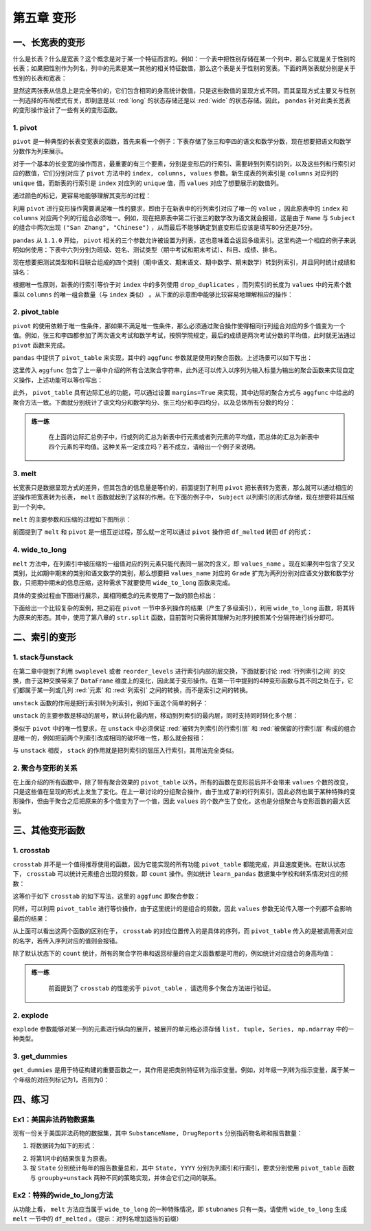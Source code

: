 ****************************
第五章 变形
****************************

.. ipython:: python
    
    import numpy as np
    import pandas as pd

一、长宽表的变形
===================

什么是长表？什么是宽表？这个概念是对于某一个特征而言的。例如：一个表中把性别存储在某一个列中，那么它就是关于性别的长表；如果把性别作为列名，列中的元素是某一其他的相关特征数值，那么这个表是关于性别的宽表。下面的两张表就分别是关于性别的长表和宽表：

.. ipython:: python
    
    pd.DataFrame({'Gender':['F','F','M','M'],
                  'Height':[163, 160, 175, 180]})
    pd.DataFrame({'Height: F':[163, 160],
                  'Height: M':[175, 180]})

显然这两张表从信息上是完全等价的，它们包含相同的身高统计数值，只是这些数值的呈现方式不同，而其呈现方式主要又与性别一列选择的布局模式有关，即到底是以 :red:`long` 的状态存储还是以 :red:`wide` 的状态存储。因此， ``pandas`` 针对此类长宽表的变形操作设计了一些有关的变形函数。

1. pivot
--------------------

``pivot`` 是一种典型的长表变宽表的函数，首先来看一个例子：下表存储了张三和李四的语文和数学分数，现在想要把语文和数学分数作为列来展示。

.. ipython:: python

   df = pd.DataFrame({'Class':[1,1,2,2],
                      'Name':['San Zhang','San Zhang','Si Li','Si Li'],
                      'Subject':['Chinese','Math','Chinese','Math'],
                      'Grade':[80,75,90,85]})
   df

对于一个基本的长变宽的操作而言，最重要的有三个要素，分别是变形后的行索引、需要转到列索引的列，以及这些列和行索引对应的数值，它们分别对应了 ``pivot`` 方法中的 ``index, columns, values`` 参数。新生成表的列索引是 ``columns`` 对应列的 ``unique`` 值，而新表的行索引是 ``index`` 对应列的 ``unique`` 值，而 ``values`` 对应了想要展示的数值列。

.. ipython:: python

   df.pivot(index='Name', columns='Subject', values='Grade')

通过颜色的标记，更容易地能够理解其变形的过程：

.. image:: ../_static/ch5_pivot.png
   :height: 342.8 px
   :width: 300 px
   :scale: 100 %
   :align: center

利用 ``pivot`` 进行变形操作需要满足唯一性的要求，即由于在新表中的行列索引对应了唯一的 ``value`` ，因此原表中的 ``index`` 和 ``columns`` 对应两个列的行组合必须唯一。例如，现在把原表中第二行张三的数学改为语文就会报错，这是由于 ``Name`` 与 ``Subject`` 的组合中两次出现 ``("San Zhang", "Chinese")`` ，从而最后不能够确定到底变形后应该是填写80分还是75分。

.. ipython:: python

   df.loc[1, 'Subject'] = 'Chinese'
   try:
    df.pivot(index='Name', columns='Subject', values='Grade')
   except Exception as e:
      Err_Msg = e
   Err_Msg

``pandas`` 从 ``1.1.0`` 开始， ``pivot`` 相关的三个参数允许被设置为列表，这也意味着会返回多级索引。这里构造一个相应的例子来说明如何使用：下表中六列分别为班级、姓名、测试类型（期中考试和期末考试）、科目、成绩、排名。

.. ipython:: python

   df = pd.DataFrame({'Class':[1, 1, 2, 2, 1, 1, 2, 2],
                     'Name':['San Zhang', 'San Zhang', 'Si Li', 'Si Li',
                              'San Zhang', 'San Zhang', 'Si Li', 'Si Li'],
                     'Examination': ['Mid', 'Final', 'Mid', 'Final',
                                    'Mid', 'Final', 'Mid', 'Final'],
                     'Subject':['Chinese', 'Chinese', 'Chinese', 'Chinese',
                                 'Math', 'Math', 'Math', 'Math'],
                     'Grade':[80, 75, 85, 65, 90, 85, 92, 88],
                     'rank':[10, 15, 21, 15, 20, 7, 6, 2]})
   df

现在想要把测试类型和科目联合组成的四个类别（期中语文、期末语文、期中数学、期末数学）转到列索引，并且同时统计成绩和排名：

.. ipython:: python

   pivot_multi = df.pivot(index = ['Class', 'Name'],
                          columns = ['Subject','Examination'],
                          values = ['Grade','rank'])
   pivot_multi


根据唯一性原则，新表的行索引等价于对 ``index`` 中的多列使用 ``drop_duplicates`` ，而列索引的长度为 ``values`` 中的元素个数乘以 ``columns`` 的唯一组合数量（与 ``index`` 类似） 。从下面的示意图中能够比较容易地理解相应的操作：

.. image:: ../_static/ch5_mulpivot.png
   :height: 484.18 px
   :width: 430 px
   :scale: 100 %
   :align: center

2. pivot_table
--------------------

``pivot`` 的使用依赖于唯一性条件，那如果不满足唯一性条件，那么必须通过聚合操作使得相同行列组合对应的多个值变为一个值。例如，张三和李四都参加了两次语文考试和数学考试，按照学院规定，最后的成绩是两次考试分数的平均值，此时就无法通过 ``pivot`` 函数来完成。

.. ipython:: python

   df = pd.DataFrame({'Name':['San Zhang', 'San Zhang', 
                              'San Zhang', 'San Zhang',
                              'Si Li', 'Si Li', 'Si Li', 'Si Li'],
                     'Subject':['Chinese', 'Chinese', 'Math', 'Math',
                                 'Chinese', 'Chinese', 'Math', 'Math'],
                     'Grade':[80, 90, 100, 90, 70, 80, 85, 95]})
   df

``pandas`` 中提供了 ``pivot_table`` 来实现，其中的 ``aggfunc`` 参数就是使用的聚合函数。上述场景可以如下写出：

.. ipython:: python

   df.pivot_table(index = 'Name',
                  columns = 'Subject',
                  values = 'Grade',
                  aggfunc = 'mean')

这里传入 ``aggfunc`` 包含了上一章中介绍的所有合法聚合字符串，此外还可以传入以序列为输入标量为输出的聚合函数来实现自定义操作，上述功能可以等价写出：

.. ipython:: python

   df.pivot_table(index = 'Name',
                  columns = 'Subject',
                  values = 'Grade',
                  aggfunc = lambda x:x.mean())

此外， ``pivot_table`` 具有边际汇总的功能，可以通过设置 ``margins=True`` 来实现，其中边际的聚合方式与 ``aggfunc`` 中给出的聚合方法一致。下面就分别统计了语文均分和数学均分、张三均分和李四均分，以及总体所有分数的均分：

.. ipython:: python

   df.pivot_table(index = 'Name',
                  columns = 'Subject',
                  values = 'Grade',
                  aggfunc='mean',
                  margins=True)

.. admonition:: 练一练
   :class: hint

    在上面的边际汇总例子中，行或列的汇总为新表中行元素或者列元素的平均值，而总体的汇总为新表中四个元素的平均值。这种关系一定成立吗？若不成立，请给出一个例子来说明。

3. melt
------------

长宽表只是数据呈现方式的差异，但其包含的信息量是等价的，前面提到了利用 ``pivot`` 把长表转为宽表，那么就可以通过相应的逆操作把宽表转为长表， ``melt`` 函数就起到了这样的作用。在下面的例子中， ``Subject`` 以列索引的形式存储，现在想要将其压缩到一个列中。

.. ipython:: python

   df = pd.DataFrame({'Class':[1,2],
                     'Name':['San Zhang', 'Si Li'],
                     'Chinese':[80, 90],
                     'Math':[80, 75]})
   df
   df_melted = df.melt(id_vars = ['Class', 'Name'],
                       value_vars = ['Chinese', 'Math'],
                       var_name = 'Subject',
                       value_name = 'Grade')
   df_melted

``melt`` 的主要参数和压缩的过程如下图所示：

.. image:: ../_static/ch5_melt.png
   :height: 480 px
   :width: 500 px
   :scale: 100 %
   :align: center

前面提到了 ``melt`` 和 ``pivot`` 是一组互逆过程，那么就一定可以通过 ``pivot`` 操作把 ``df_melted`` 转回 ``df`` 的形式：

.. ipython:: python

   df_unmelted = df_melted.pivot(index = ['Class', 'Name'],
                                 columns='Subject',
                                 values='Grade')
   df_unmelted # 下面需要恢复索引，并且重命名列索引名称
   df_unmelted = df_unmelted.reset_index().rename_axis(
                                columns={'Subject':''})
   df_unmelted.equals(df)

4. wide_to_long
------------------

``melt`` 方法中，在列索引中被压缩的一组值对应的列元素只能代表同一层次的含义，即 ``values_name`` 。现在如果列中包含了交叉类别，比如期中期末的类别和语文数学的类别，那么想要把 ``values_name`` 对应的 ``Grade`` 扩充为两列分别对应语文分数和数学分数，只把期中期末的信息压缩，这种需求下就要使用 ``wide_to_long`` 函数来完成。

.. ipython:: python

   df = pd.DataFrame({'Class':[1,2],'Name':['San Zhang', 'Si Li'],
                      'Chinese_Mid':[80, 75], 'Math_Mid':[90, 85],
                      'Chinese_Final':[80, 75], 'Math_Final':[90, 85]})
   df
   pd.wide_to_long(df,
                   stubnames=['Chinese', 'Math'],
                   i = ['Class', 'Name'],
                   j='Examination',
                   sep='_',
                   suffix='.+')

具体的变换过程由下图进行展示，属相同概念的元素使用了一致的颜色标出：

.. image:: ../_static/ch5_wtl.png
   :height: 480 px
   :width: 500 px
   :scale: 100 %
   :align: center

下面给出一个比较复杂的案例，把之前在 ``pivot`` 一节中多列操作的结果（产生了多级索引），利用 ``wide_to_long`` 函数，将其转为原来的形态。其中，使用了第八章的 ``str.split`` 函数，目前暂时只需将其理解为对序列按照某个分隔符进行拆分即可。

.. ipython:: python

   res = pivot_multi.copy()
   res.columns = res.columns.map(lambda x:'_'.join(x))
   res = res.reset_index()
   res = pd.wide_to_long(res, stubnames=['Grade', 'rank'],
                              i = ['Class', 'Name'],
                              j = 'Subject_Examination',
                              sep = '_',
                              suffix = '.+')
   res = res.reset_index()
   res[['Subject', 'Examination']] = res[
                   'Subject_Examination'].str.split('_', expand=True)
   res = res[['Class', 'Name', 'Examination',
              'Subject', 'Grade', 'rank']].sort_values('Subject')
   res = res.reset_index(drop=True)
   res

二、索引的变形
====================

1. stack与unstack
--------------------

在第二章中提到了利用 ``swaplevel`` 或者 ``reorder_levels`` 进行索引内部的层交换，下面就要讨论 :red:`行列索引之间` 的交换，由于这种交换带来了 ``DataFrame`` 维度上的变化，因此属于变形操作。在第一节中提到的4种变形函数与其不同之处在于，它们都属于某一列或几列 :red:`元素` 和 :red:`列索引` 之间的转换，而不是索引之间的转换。

``unstack`` 函数的作用是把行索引转为列索引，例如下面这个简单的例子：

.. ipython:: python

   df = pd.DataFrame(np.ones((4,2)),
                     index = pd.Index([('A', 'cat', 'big'),
                                       ('A', 'dog', 'small'),
                                       ('B', 'cat', 'big'),
                                       ('B', 'dog', 'small')]),
                     columns=['col_1', 'col_2'])
   df
   df.unstack()

``unstack`` 的主要参数是移动的层号，默认转化最内层，移动到列索引的最内层，同时支持同时转化多个层：

.. ipython:: python

   df.unstack(2)
   df.unstack([0,2])

类似于 ``pivot`` 中的唯一性要求，在 ``unstack`` 中必须保证 :red:`被转为列索引的行索引层` 和 :red:`被保留的行索引层` 构成的组合是唯一的，例如把前两个列索引改成相同的破坏唯一性，那么就会报错：

.. ipython:: python

   my_index = df.index.to_list()
   my_index[1] = my_index[0]
   df.index = pd.Index(my_index)
   df
   try:
      df.unstack()
   except Exception as e:
      Err_Msg = e
   Err_Msg

与 ``unstack`` 相反， ``stack`` 的作用就是把列索引的层压入行索引，其用法完全类似。

.. ipython:: python

   df = pd.DataFrame(np.ones((4,2)),
                     index = pd.Index([('A', 'cat', 'big'),
                                       ('A', 'dog', 'small'),
                                       ('B', 'cat', 'big'),
                                       ('B', 'dog', 'small')]),
                     columns=['index_1', 'index_2']).T
   df
   df.stack()
   df.stack([1, 2])

2. 聚合与变形的关系
----------------------

在上面介绍的所有函数中，除了带有聚合效果的 ``pivot_table`` 以外，所有的函数在变形前后并不会带来 ``values`` 个数的改变，只是这些值在呈现的形式上发生了变化。在上一章讨论的分组聚合操作，由于生成了新的行列索引，因此必然也属于某种特殊的变形操作，但由于聚合之后把原来的多个值变为了一个值，因此 ``values`` 的个数产生了变化，这也是分组聚合与变形函数的最大区别。

三、其他变形函数
====================

1. crosstab
-----------------

``crosstab`` 并不是一个值得推荐使用的函数，因为它能实现的所有功能 ``pivot_table`` 都能完成，并且速度更快。在默认状态下， ``crosstab`` 可以统计元素组合出现的频数，即 ``count`` 操作。例如统计 ``learn_pandas`` 数据集中学校和转系情况对应的频数：

.. ipython:: python

   df = pd.read_csv('data/learn_pandas.csv')
   pd.crosstab(index = df.School, columns = df.Transfer)

这等价于如下 ``crosstab`` 的如下写法，这里的 ``aggfunc`` 即聚合参数：

.. ipython:: python

   pd.crosstab(index = df.School, columns = df.Transfer,
               values = [0]*df.shape[0], aggfunc = 'count')

同样，可以利用 ``pivot_table`` 进行等价操作，由于这里统计的是组合的频数，因此 ``values`` 参数无论传入哪一个列都不会影响最后的结果：

.. ipython:: python

   df.pivot_table(index = 'School',
                  columns = 'Transfer',
                  values = 'Name',
                  aggfunc = 'count')

从上面可以看出这两个函数的区别在于， ``crosstab`` 的对应位置传入的是具体的序列，而 ``pivot_table`` 传入的是被调用表对应的名字，若传入序列对应的值则会报错。

除了默认状态下的 ``count`` 统计，所有的聚合字符串和返回标量的自定义函数都是可用的，例如统计对应组合的身高均值：

.. ipython:: python

   pd.crosstab(index = df.School, columns = df.Transfer,
               values = df.Height, aggfunc = 'mean')

.. admonition:: 练一练
   :class: hint

    前面提到了 ``crosstab`` 的性能劣于 ``pivot_table`` ，请选用多个聚合方法进行验证。

2. explode
----------------

``explode`` 参数能够对某一列的元素进行纵向的展开，被展开的单元格必须存储 ``list, tuple, Series, np.ndarray`` 中的一种类型。

.. ipython:: python

   df_ex = pd.DataFrame({'A': [[1, 2],
                            'my_str',
                            {1, 2},
                            pd.Series([3, 4])],
                         'B': 1})
   df_ex.explode('A')

3. get_dummies
-------------------

``get_dummies`` 是用于特征构建的重要函数之一，其作用是把类别特征转为指示变量。例如，对年级一列转为指示变量，属于某一个年级的对应列标记为1，否则为0：

.. ipython:: python

   pd.get_dummies(df.Grade).head()

四、练习
====================

Ex1：美国非法药物数据集
---------------------------------

现有一份关于美国非法药物的数据集，其中 ``SubstanceName, DrugReports`` 分别指药物名称和报告数量：

.. ipython:: python

   df = pd.read_csv('data/drugs.csv').sort_values([
        'State','COUNTY','SubstanceName'],ignore_index=True)
   df.head(3)

1. 将数据转为如下的形式：

.. image:: ../_static/Ex5_1.png
   :height: 173 px
   :width: 637 px
   :scale: 100 %
   :align: center

2. 将第1问中的结果恢复为原表。
3. 按 ``State`` 分别统计每年的报告数量总和，其中 ``State, YYYY`` 分别为列索引和行索引，要求分别使用 ``pivot_table`` 函数与 ``groupby+unstack`` 两种不同的策略实现，并体会它们之间的联系。

Ex2：特殊的wide_to_long方法
-------------------------------------

从功能上看， ``melt`` 方法应当属于 ``wide_to_long`` 的一种特殊情况，即 ``stubnames`` 只有一类。请使用 ``wide_to_long`` 生成 ``melt`` 一节中的 ``df_melted`` 。（提示：对列名增加适当的前缀）

.. ipython:: python

   df = pd.DataFrame({'Class':[1,2],
                     'Name':['San Zhang', 'Si Li'],
                     'Chinese':[80, 90],
                     'Math':[80, 75]})
   df